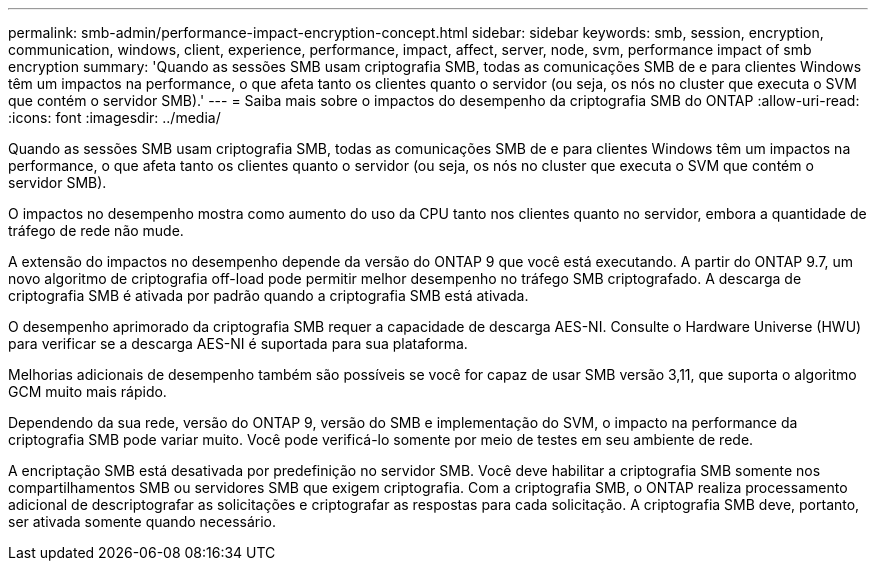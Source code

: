 ---
permalink: smb-admin/performance-impact-encryption-concept.html 
sidebar: sidebar 
keywords: smb, session, encryption, communication, windows, client, experience, performance, impact, affect, server, node, svm, performance impact of smb encryption 
summary: 'Quando as sessões SMB usam criptografia SMB, todas as comunicações SMB de e para clientes Windows têm um impactos na performance, o que afeta tanto os clientes quanto o servidor (ou seja, os nós no cluster que executa o SVM que contém o servidor SMB).' 
---
= Saiba mais sobre o impactos do desempenho da criptografia SMB do ONTAP
:allow-uri-read: 
:icons: font
:imagesdir: ../media/


[role="lead"]
Quando as sessões SMB usam criptografia SMB, todas as comunicações SMB de e para clientes Windows têm um impactos na performance, o que afeta tanto os clientes quanto o servidor (ou seja, os nós no cluster que executa o SVM que contém o servidor SMB).

O impactos no desempenho mostra como aumento do uso da CPU tanto nos clientes quanto no servidor, embora a quantidade de tráfego de rede não mude.

A extensão do impactos no desempenho depende da versão do ONTAP 9 que você está executando. A partir do ONTAP 9.7, um novo algoritmo de criptografia off-load pode permitir melhor desempenho no tráfego SMB criptografado. A descarga de criptografia SMB é ativada por padrão quando a criptografia SMB está ativada.

O desempenho aprimorado da criptografia SMB requer a capacidade de descarga AES-NI. Consulte o Hardware Universe (HWU) para verificar se a descarga AES-NI é suportada para sua plataforma.

Melhorias adicionais de desempenho também são possíveis se você for capaz de usar SMB versão 3,11, que suporta o algoritmo GCM muito mais rápido.

Dependendo da sua rede, versão do ONTAP 9, versão do SMB e implementação do SVM, o impacto na performance da criptografia SMB pode variar muito. Você pode verificá-lo somente por meio de testes em seu ambiente de rede.

A encriptação SMB está desativada por predefinição no servidor SMB. Você deve habilitar a criptografia SMB somente nos compartilhamentos SMB ou servidores SMB que exigem criptografia. Com a criptografia SMB, o ONTAP realiza processamento adicional de descriptografar as solicitações e criptografar as respostas para cada solicitação. A criptografia SMB deve, portanto, ser ativada somente quando necessário.
